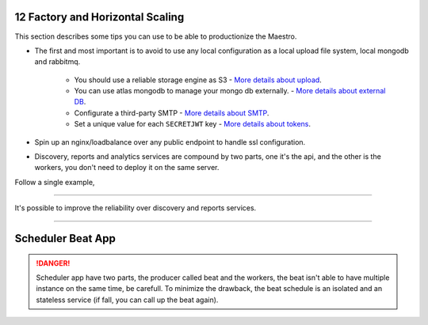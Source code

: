 12 Factory and Horizontal Scaling
---------------------------------

This section describes some tips you can use to be able to productionize the Maestro.

- The first and most important is to avoid to use any local configuration as a local upload file system, local mongodb and rabbitmq.

	- You should use a reliable storage engine as S3 - `More details about upload <http://docs.maestroserver.io/en/latest/installing/upload.html>`_.
	- You can use atlas mongodb to manage your mongo db externally. - `More details about external DB <http://docs.maestroserver.io/en/latest/installing/external_db.html>`_.
	- Configurate a third-party SMTP - `More details about SMTP <http://docs.maestroserver.io/en/latest/installing/smtp.html>`_. 
	- Set a unique value for each ``SECRETJWT`` key - `More details about tokens <http://docs.maestroserver.io/en/latest/installing/tokens.html>`_.

- Spin up an nginx/loadbalance over any public endpoint to handle ssl configuration.

- Discovery, reports and analytics services are compound by two parts, one it's the api, and the other is the workers, you don't need to deploy it on the same server.

Follow a single example,

.. image:: ../_static/screen/ha.png

----------

It's possible to improve the reliability over discovery and reports services.

.. image:: ../_static/screen/discovery_reports.png

----------


Scheduler Beat App
------------------

.. Danger::
	Scheduler app have two parts, the producer called beat and the workers, the beat isn't able to have multiple instance on the same time, be carefull. To minimize the drawback, the beat schedule is an isolated and an stateless service (if fall, you can call up the beat again). 
     